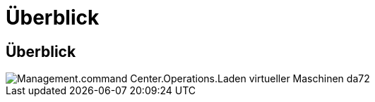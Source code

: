 = Überblick
:allow-uri-read: 




== Überblick

image::Management.command_center.operations.load_virtual_machines-da7e2.png[Management.command Center.Operations.Laden virtueller Maschinen da72]

